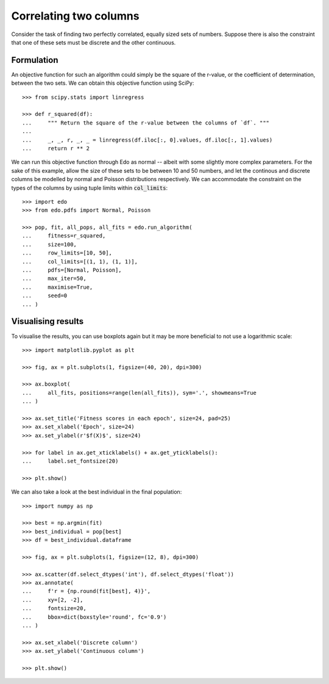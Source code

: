 Correlating two columns
=======================

Consider the task of finding two perfectly correlated, equally sized sets of
numbers. Suppose there is also the constraint that one of these sets must be
discrete and the other continuous.

Formulation
-----------

An objective function for such an algorithm could simply be the square of
the r-value, or the coefficient of determination, between the two sets. We can
obtain this objective function using SciPy::

   >>> from scipy.stats import linregress

   >>> def r_squared(df):
   ...     """ Return the square of the r-value between the columns of `df`. """
   ... 
   ...     _, _, r, _, _ = linregress(df.iloc[:, 0].values, df.iloc[:, 1].values)
   ...     return r ** 2

We can run this objective function through Edo as normal -- albeit with some
slightly more complex parameters. For the sake of this example, allow the size
of these sets to be between 10 and 50 numbers, and let the continous and
discrete columns be modelled by normal and Poisson distributions respectively.
We can accommodate the constraint on the types of the columns by using tuple
limits within :code:`col_limits`::

   >>> import edo
   >>> from edo.pdfs import Normal, Poisson

   >>> pop, fit, all_pops, all_fits = edo.run_algorithm(
   ...     fitness=r_squared,
   ...     size=100,
   ...     row_limits=[10, 50],
   ...     col_limits=[(1, 1), (1, 1)],
   ...     pdfs=[Normal, Poisson],
   ...     max_iter=50,
   ...     maximise=True,
   ...     seed=0
   ... )

Visualising results
-------------------

To visualise the results, you can use boxplots again but it may be more
beneficial to not use a logarithmic scale::

   >>> import matplotlib.pyplot as plt

   >>> fig, ax = plt.subplots(1, figsize=(40, 20), dpi=300)

   >>> ax.boxplot(
   ...     all_fits, positions=range(len(all_fits)), sym='.', showmeans=True
   ... )

   >>> ax.set_title('Fitness scores in each epoch', size=24, pad=25)
   >>> ax.set_xlabel('Epoch', size=24)
   >>> ax.set_ylabel(r'$f(X)$', size=24)

   >>> for label in ax.get_xticklabels() + ax.get_yticklabels():
   ...     label.set_fontsize(20)

   >>> plt.show()

.. image:: ../_static/tutorial_iii_plot.svg
   :width: 100 %
   :align: center
   :alt: Fitness scores over the duration of the GA

We can also take a look at the best individual in the final population::

   >>> import numpy as np

   >>> best = np.argmin(fit)
   >>> best_individual = pop[best]
   >>> df = best_individual.dataframe

   >>> fig, ax = plt.subplots(1, figsize=(12, 8), dpi=300)

   >>> ax.scatter(df.select_dtypes('int'), df.select_dtypes('float'))
   >>> ax.annotate(
   ...     f'r = {np.round(fit[best], 4)}',
   ...     xy=[2, -2],
   ...     fontsize=20,
   ...     bbox=dict(boxstyle='round', fc='0.9')
   ... )
   
   >>> ax.set_xlabel('Discrete column')
   >>> ax.set_ylabel('Continuous column')

   >>> plt.show()

.. image:: ../_static/tutorial_iii_ind.svg
   :width: 100 %
   :align: center
   :alt: The best individual in the final population
